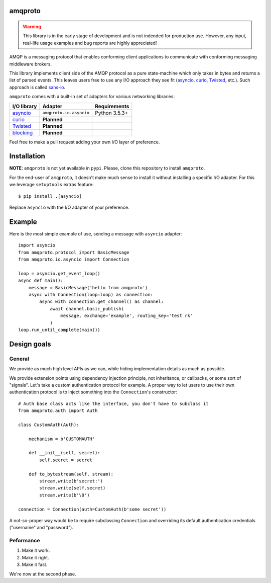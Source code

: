 amqproto
========

.. warning::

    This library is in the early stage of development and is not indended
    for production use. However, any input, real-life usage examples
    and bug reports are highly appreciated!

AMQP is a messaging protocol that enables conforming client applications
to communicate with conforming messaging middleware brokers. 

This library implements client side of the AMQP protocol as a pure
state-machine which only takes in bytes and returns a list of parsed events.
This leaves users free to use any I/O approach they see fit
(asyncio_, curio_, Twisted_, etc.). Such approach is called sans-io_.

``amqproto`` comes with a built-in set of adapters for various networking
libraries:

===========  ======================= =============
I/O library  Adapter                 Requirements
===========  ======================= =============
asyncio_     ``amqproto.io.asyncio`` Python 3.5.3+
curio_       **Planned**
Twisted_     **Planned**
blocking_    **Planned**
===========  ======================= =============

Feel free to make a pull request adding your own I/O layer of preference.

.. _asyncio: https://docs.python.org/3/library/asyncio.html
.. _curio: https://github.com/dabeaz/curio
.. _Twisted: https://twistedmatrix.com/
.. _blocking: https://docs.python.org/3/library/socket.html
.. _sans-io: http://sans-io.readthedocs.io/

Installation
============

**NOTE**: ``amqproto`` is not yet available in ``pypi``. Please, clone this
repository to install ``amqproto``.

For the end-user of ``amqproto``, it doesn't make much sense
to install it without installing a specific I/O adapter.
For this we leverage ``setuptools`` extras feature::

    $ pip install .[asyncio]

Replace ``asyncio`` with the I/O adapter of your preference.

Example
===================================

Here is the most simple example of use, sending a message with ``asyncio``
adapter::

    import asyncio
    from amqproto.protocol import BasicMessage
    from amqproto.io.asyncio import Connection

    loop = asyncio.get_event_loop()
    async def main():
        message = BasicMessage('hello from amqproto')
        async with Connection(loop=loop) as connection:
            async with connection.get_channel() as channel:
                await channel.basic_publish(
                    message, exchange='example', routing_key='test rk'
                )
    loop.run_until_complete(main())


Design goals
============

General
-------

We provide as much high level APIs as we can, while hiding
implementation details as much as possible.

We provide extension points using dependency injection principle,
not inheritance, or callbacks, or some sort of "signals". Let's take
a custom authentication protocol for example. A proper way to let
users to use their own authentication protocol is to inject something
into the ``Connection``'s constructor::

    # Auth base class acts like the interface, you don't have to subclass it
    from amqproto.auth import Auth

    class CustomAuth(Auth):

        mechanism = b'CUSTOMAUTH'

        def __init__(self, secret):
            self.secret = secret

        def to_bytestream(self, stream):
            stream.write(b'secret:')
            stream.write(self.secret)
            stream.write(b'\0')

    connection = Connection(auth=CustomAuth(b'some secret'))

A not-so-proper way would be to require subclassing ``Connection``
and overriding its default authentication credentials
("username" and "password").

Peformance
----------

#. Make it work.
#. Make it right.
#. Make it fast.

We're now at the second phase.
